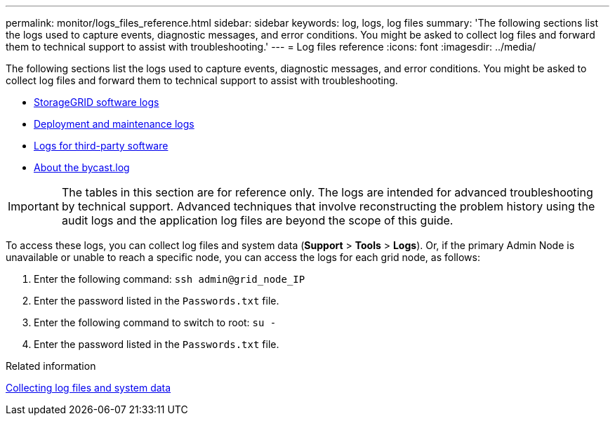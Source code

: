 ---
permalink: monitor/logs_files_reference.html
sidebar: sidebar
keywords: log, logs, log files
summary: 'The following sections list the logs used to capture events, diagnostic messages, and error conditions. You might be asked to collect log files and forward them to technical support to assist with troubleshooting.'
---
= Log files reference
:icons: font
:imagesdir: ../media/

[.lead]
The following sections list the logs used to capture events, diagnostic messages, and error conditions. You might be asked to collect log files and forward them to technical support to assist with troubleshooting.

* xref:storagegrid_software_logs.adoc[StorageGRID software logs]
* xref:deployment_and_maintenance_logs.adoc[Deployment and maintenance logs]
* xref:logs_for_third_party_software.adoc[Logs for third-party software]
* xref:about_bycast_log.adoc[About the bycast.log]

IMPORTANT: The tables in this section are for reference only. The logs are intended for advanced troubleshooting by technical support. Advanced techniques that involve reconstructing the problem history using the audit logs and the application log files are beyond the scope of this guide.

To access these logs, you can collect log files and system data (*Support* > *Tools* > *Logs*). Or, if the primary Admin Node is unavailable or unable to reach a specific node, you can access the logs for each grid node, as follows:

. Enter the following command: `ssh admin@grid_node_IP`
. Enter the password listed in the `Passwords.txt` file.
. Enter the following command to switch to root: `su -`
. Enter the password listed in the `Passwords.txt` file.

.Related information

xref:collecting_log_files_and_system_data.adoc[Collecting log files and system data]
